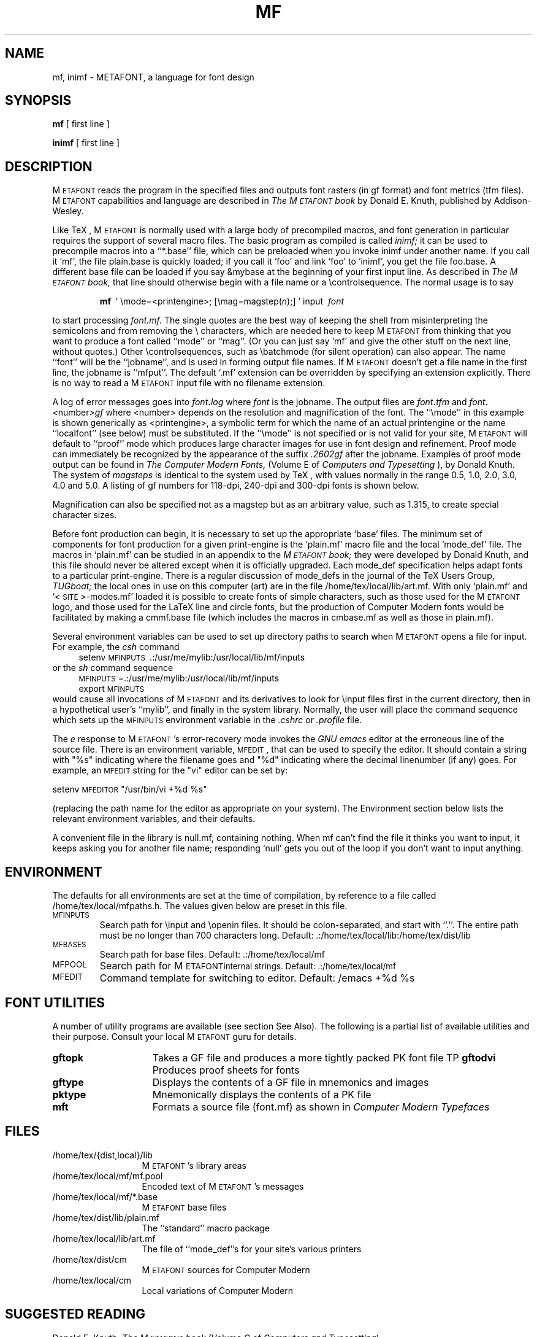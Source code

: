 .TH MF 1L  10/19/89
.SH NAME
mf, inimf  \- METAFONT, a language for font design
.SH SYNOPSIS
.B mf
[ first line ]
.PP
.B inimf
[ first line ]
.ie t .ds TX \fRT\v'+0.3m'E\v'-0.3m'X\fP \" for troff
.el .ds TX TeX \" for nroff
.\" to use, type \*(TX
.ie t .ds OX \fIT\v'+0.3m'E\v'-0.3m'X\fP \" for troff
.el .ds OX TeX \" for nroff
.\" the same but obliqued

.SH DESCRIPTION
M\s-2ETAFONT\s0
reads the program in the specified files
and outputs font rasters (in gf format) and font metrics (tfm files).
M\s-2ETAFONT\s0
capabilities and language are described in
.I The M\s-2ETAFONT\s0\^book
by Donald E. Knuth, published by Addison-Wesley.
.PP
Like
\*(TX, M\s-2ETAFONT\s0
is normally used with a large body of precompiled macros, and font generation
in particular requires the support of several macro files.  The basic
program as compiled is called
.I inimf;
it can be used to precompile macros into a ``*.base'' file, which can be
preloaded when you invoke inimf under another name. If you call it `mf',
the file plain.base is quickly loaded; if you call it `foo' and link
`foo' to `inimf', you get the file foo.base. A different base file
can be loaded if you say &mybase at the beginning of your first input line.
As described in 
.I The M\s-2ETAFONT\s0\^book,
that line should otherwise begin with a file name
or a \\\|controlsequence.
The normal usage is to say
.IP
\fBmf\ \fR ' \\\|mode=<printengine>\^;\^ [\^\\\|mag=magstep(\fI\^n\fR\^)\^;\^] ' input\ \^\fI font \fR
.PP
to start processing 
.I font.mf.  
The single quotes are the best way of keeping the
shell from misinterpreting the semicolons and 
from removing the \\ characters, which are needed here to
keep M\s-2ETAFONT\s0 from thinking that you want to produce a font called
``mode'' or ``mag''. (Or you can just say `mf' and give the other stuff
on the next line, without quotes.) Other
\\\|controlsequences, such as \\\|batchmode (for silent operation) can
also appear. 
The name ``font'' will be the ``jobname'', and is used in forming
output file names.
If M\s-2ETAFONT\s0 doesn't get a file name in the first line, 
the jobname is ``mfput''.
The default `.mf' extension can be overridden by specifying an extension
explicitly.
There is no way to read a M\s-2ETAFONT\s0 input file with no filename extension.
.PP
A log of error messages goes 
into \fI font\fB\^.\^\fIlog\fR where\fI font\fR is the jobname.  
The output files 
are \fI font\fB\^.\^\fItfm\fR and \fI font\fB\^.\^\fI<\fR\^number\^\fI>gf\fR
where <number> depends on the resolution and
magnification of the font.  The ``\\\|mode'' in this example is 
shown generically as <printengine>, a symbolic term for which the name
of an actual printengine or the name ``localfont'' (see below) must be
substituted.
If the ``\\\|mode'' is not specified
or is not valid for your site, 
M\s-2ETAFONT\s0 
will
default to ``proof'' mode which produces large character images for
use in font design and refinement.  Proof mode can immediately
be recognized by the appearance of the suffix 
.I .2602gf 
\^ after the jobname.  Examples of proof mode output can be found
in 
.I The Computer Modern Fonts,
(Volume E of
.I Computers and Typesetting
), by Donald Knuth.
The system of 
.I magsteps 
is identical to the system used by
\*(TX,
with values normally in the range 0.5, 1.0, 2.0, 3.0, 4.0 and 5.0.
A listing of gf numbers for 118-dpi, 240-dpi and 300-dpi fonts
is shown below.
.ds f. mf.tbl \" tbl output inserted here
.TS 
.if \n+(b.=1 .nr d. \n(.c-\n(c.-1
.de 35
.ps \n(.s
.vs \n(.vu
.in \n(.iu
.if \n(.u .fi
.if \n(.j .ad
.if \n(.j=0 .na
..
.nf
.nr #~ 0
.if n .nr #~ 0.6n
.ds #d .d
.if \(ts\n(.z\(ts\(ts .ds #d nl
.fc
.nr 33 \n(.s
.rm 80 81 82 83
.nr 80 0
.nr 38 \w\s-2MAGSTEP\s0
.if \n(80<\n(38 .nr 80 \n(38
.nr 38 \wmag=magstep(0)
.if \n(80<\n(38 .nr 80 \n(38
.nr 38 \wmag=magstep(0.5)
.if \n(80<\n(38 .nr 80 \n(38
.nr 38 \wmag=magstep(1)
.if \n(80<\n(38 .nr 80 \n(38
.nr 38 \wmag=magstep(2)
.if \n(80<\n(38 .nr 80 \n(38
.nr 38 \wmag=magstep(3)
.if \n(80<\n(38 .nr 80 \n(38
.nr 38 \wmag=magstep(4)
.if \n(80<\n(38 .nr 80 \n(38
.nr 38 \wmag=magstep(5)
.if \n(80<\n(38 .nr 80 \n(38
.80
.rm 80
.nr 81 0
.nr 38 \w118 dpi
.if \n(81<\n(38 .nr 81 \n(38
.nr 38 \w118
.if \n(81<\n(38 .nr 81 \n(38
.nr 38 \w129
.if \n(81<\n(38 .nr 81 \n(38
.nr 38 \w142
.if \n(81<\n(38 .nr 81 \n(38
.nr 38 \w170
.if \n(81<\n(38 .nr 81 \n(38
.nr 38 \w204
.if \n(81<\n(38 .nr 81 \n(38
.nr 38 \w245
.if \n(81<\n(38 .nr 81 \n(38
.nr 38 \w294
.if \n(81<\n(38 .nr 81 \n(38
.81
.rm 81
.nr 82 0
.nr 38 \w240 dpi
.if \n(82<\n(38 .nr 82 \n(38
.nr 38 \w240
.if \n(82<\n(38 .nr 82 \n(38
.nr 38 \w263
.if \n(82<\n(38 .nr 82 \n(38
.nr 38 \w288
.if \n(82<\n(38 .nr 82 \n(38
.nr 38 \w346
.if \n(82<\n(38 .nr 82 \n(38
.nr 38 \w415
.if \n(82<\n(38 .nr 82 \n(38
.nr 38 \w498
.if \n(82<\n(38 .nr 82 \n(38
.nr 38 \w597
.if \n(82<\n(38 .nr 82 \n(38
.82
.rm 82
.nr 83 0
.nr 38 \w300 dpi
.if \n(83<\n(38 .nr 83 \n(38
.nr 38 \w300
.if \n(83<\n(38 .nr 83 \n(38
.nr 38 \w329
.if \n(83<\n(38 .nr 83 \n(38
.nr 38 \w360
.if \n(83<\n(38 .nr 83 \n(38
.nr 38 \w432
.if \n(83<\n(38 .nr 83 \n(38
.nr 38 \w518
.if \n(83<\n(38 .nr 83 \n(38
.nr 38 \w622
.if \n(83<\n(38 .nr 83 \n(38
.nr 38 \w746
.if \n(83<\n(38 .nr 83 \n(38
.83
.rm 83
.nr 38 1n
.nr 79 0
.nr 40 \n(79+(0*\n(38)
.nr 80 +\n(40
.nr 41 \n(80+(3*\n(38)
.nr 81 +\n(41
.nr 42 \n(81+(3*\n(38)
.nr 82 +\n(42
.nr 43 \n(82+(3*\n(38)
.nr 83 +\n(43
.nr TW \n(83
.if t .if \n(TW>\n(.li .tm Table at line 13 file mf.tbl is too wide - \n(TW units
.nr #I \n(.i
.in +(\n(.lu-\n(TWu-\n(.iu)/2u
.fc  
.nr #T 0-1
.nr #a 0-1
.eo
.de T#
.ds #d .d
.if \(ts\n(.z\(ts\(ts .ds #d nl
.mk ##
.nr ## -1v
.ls 1
.ls
..
.ec
.ta \n(80u \n(81u \n(82u \n(83u 
.nr 31 \n(.f
.nr 35 1m
\&\h'|\n(40u'\s-2MAGSTEP\s0\h'|\n(41u'118 dpi\h'|\n(42u'240 dpi\h'|\n(43u'300 dpi
.ta \n(80u \n(81u \n(82u \n(83u 
.nr 31 \n(.f
.nr 35 1m
\&\h'|\n(40u'mag=magstep(0)\h'|\n(41u'118\h'|\n(42u'240\h'|\n(43u'300
.ta \n(80u \n(81u \n(82u \n(83u 
.nr 31 \n(.f
.nr 35 1m
\&\h'|\n(40u'mag=magstep(0.5)\h'|\n(41u'129\h'|\n(42u'263\h'|\n(43u'329
.ta \n(80u \n(81u \n(82u \n(83u 
.nr 31 \n(.f
.nr 35 1m
\&\h'|\n(40u'mag=magstep(1)\h'|\n(41u'142\h'|\n(42u'288\h'|\n(43u'360
.ta \n(80u \n(81u \n(82u \n(83u 
.nr 31 \n(.f
.nr 35 1m
\&\h'|\n(40u'mag=magstep(2)\h'|\n(41u'170\h'|\n(42u'346\h'|\n(43u'432
.ta \n(80u \n(81u \n(82u \n(83u 
.nr 31 \n(.f
.nr 35 1m
\&\h'|\n(40u'mag=magstep(3)\h'|\n(41u'204\h'|\n(42u'415\h'|\n(43u'518
.ta \n(80u \n(81u \n(82u \n(83u 
.nr 31 \n(.f
.nr 35 1m
\&\h'|\n(40u'mag=magstep(4)\h'|\n(41u'245\h'|\n(42u'498\h'|\n(43u'622
.ta \n(80u \n(81u \n(82u \n(83u 
.nr 31 \n(.f
.nr 35 1m
\&\h'|\n(40u'mag=magstep(5)\h'|\n(41u'294\h'|\n(42u'597\h'|\n(43u'746
.fc
.nr T. 1
.T# 1
.in \n(#Iu
.35
.TE
.if \n-(b.=0 .nr c. \n(.c-\n(d.-12

.br
Magnification can also be specified not as a magstep but as an
arbitrary value, such as 1.315, to create special character sizes.
.PP

Before font production can begin, it is necessary to set up the
appropriate `base' files.  The minimum set of components for font
production for a given print-engine is the `plain.mf' macro file
and the local `mode_def' file.  The macros in `plain.mf' can be
studied in an appendix to the
.I M\s-2ETAFONT\s0\^book;
they were developed by Donald Knuth, and this file should never be
altered except when it is officially upgraded.  
Each mode_def specification helps adapt fonts to a particular print-engine.
There is a regular discussion of mode_defs in the journal of the 
\*(TX
Users Group,
.I TUGboat;
the local ones in use on this computer (art) are in the
file /home/tex/local/lib/art.mf.
With only `plain.mf' and `<\^\s-2SITE\s0\^>\^-modes.mf' 
loaded it is possible to
create fonts of simple characters, such as those used for the
M\s-2ETAFONT\s0
logo, and those used for the LaTeX line and circle fonts,
but the production of Computer Modern fonts would be facilitated by
making a cmmf.base file (which includes the macros in cmbase.mf as
well as those in plain.mf).
.PP
Several environment variables can be used to set up directory
paths to search when M\s-2ETAFONT\s0 opens a file for input.
For example, the
.I csh
command
.br
.in +4
setenv \s-2MFINPUTS\s0\ .\^:\^/usr/me/mylib\^:\^/usr/local/lib/mf/inputs
.in -4
or the
.I sh
command sequence
.br
.in +4
\s-2MFINPUTS\s0\|=\|.\^:\^/usr/me/mylib\^:\^/usr/local/lib/mf/inputs
.br
export \s-2MFINPUTS\s0
.in -4
.br
would cause all invocations of M\s-2ETAFONT\s0 and its derivatives to look for
\\\|input files first in the current directory, then in a hypothetical
user's ``mylib'', and finally in the system library.
Normally, the user will place the command sequence which sets up the
\s-2MFINPUTS\s0 environment variable in the
.I .\|cshrc
or
.I .\|profile
file.
.PP
The
.I e
response to M\s-2ETAFONT\s0\|'s error-recovery mode invokes the
.I GNU emacs
editor at the erroneous line of the source file.
There is an environment variable, \s-2MFEDIT\s0, 
that can be used to specify the editor.  
It should contain a string with "%s" indicating where the
filename goes and "%d" indicating where the decimal linenumber (if any) goes.
For example, an \s-2MFEDIT\s0 string for the "vi" editor can be set by:
.br

.ti +3
     setenv \s-2MFEDITOR\s0 "/usr/bin/vi +%d %s"
.br
.sp .7
(replacing the path name for the editor
as appropriate on your system).
The Environment section below lists the relevant environment variables,
and their defaults.
.PP
A convenient file in the library is null.mf, containing nothing.
When mf can't find the file it thinks you want to input, it keeps
asking you for another file name;  responding `null' gets you out
of the loop if you don't want to input anything.
.PP
.SH ENVIRONMENT
The defaults for all environments are set at the
time of compilation, by reference to a file called /home/tex/local/mfpaths.h.  
The values given below are preset in this file.
.PP
.IP \s-2MFINPUTS\s0
Search path for \\\|input and \\\|openin files.  It should be colon-separated,
and start with ``.''.  The entire path must be no longer than 700
characters long.  
Default: .\^:\^/home/tex/local/lib\^:\^/home/tex/dist/lib
.IP \s-2MFBASES\s0
Search path for base files.  Default: .\^:\^/home/tex/local/mf
.IP \s-2MFPOOL\s0
Search path for M\s-2ETAFONT\s internal
strings.  Default: .\^:\^/home/tex/local/mf
.IP \s-2MFEDIT\s0
Command template for switching to editor.  Default: /emacs +%d %s
.br

.SH "FONT UTILITIES"
.PP
A number of utility programs are available (see section See Also). 
The following is a partial list of available utilities and their purpose. 
Consult your local M\s-2ETAFONT\s0 guru for details.
.br
.TP 1.5i
.B	 gftopk
Takes a GF file and produces a more tightly packed PK font file 
TP
.B	 gftodvi
Produces proof sheets for fonts
.TP
.B	 gftype
Displays the contents of a GF file in mnemonics and images
.br
.TP
.B	 pktype
Mnemonically displays the contents of a PK file
.br
.TP
.B	 mft
Formats a source file (font.mf) as shown in
.I Computer Modern Typefaces
.PP

.SH "FILES"
.TP 1.3i
/home/tex/{dist,local}/lib
M\s-2ETAFONT\s0's library areas
.TP
/home/tex/local/mf/mf.pool
Encoded text of M\s-2ETAFONT\s0's messages
.TP
/home/tex/local/mf/*.base
M\s-2ETAFONT\s0 base files
.TP
/home/tex/dist/lib/plain.mf
The ``standard'' macro package
.TP
/home/tex/local/lib/art.mf
The file of ``mode_def''s for your site's various printers
.TP
/home/tex/dist/cm
M\s-2ETAFONT\s0 sources for Computer Modern
.TP
/home/tex/local/cm
Local variations of Computer Modern
.br

.SH "SUGGESTED READING"
Donald E. Knuth,
.I The M\s-2ETAFONT\s0\^book
(Volume C of \fI Computers and Typesetting\fR\|)
.br
Donald E. Knuth,
.I M\s-2ETAFONT\s0\^ the Program
(Volume D of \fI Computers and Typesetting\fR\|)
.br
Donald E. Knuth,
.I Computer Modern Typefaces 
(Volume E of \fI Computers and Typesetting\fR\|)
.br
.I TUGboat
(the publication of the \*(TX Users Group)
.br
.SH "COMMENTS"
Warning: ``Type design can be hazardous to your other interests. 
Once you get hooked, you will develop intense feelings about letterforms;
the medium will intrude on the messages that you read.
And you will perpetually be thinking of improvements to the fonts that
you see everywhere, especially those of your own design.''
.br
.SH "BUGS"
On January 4, 1986 the ``final''
bug in M\s-2ETAFONT\s0 was discovered and removed. If an error still
lurks in the code, D. E. Knuth promises to
pay a finders fee which doubles every year
to the first person who finds it. Happy
hunting.
.SH "AUTHORS"
M\s-2ETAFONT\s0 was designed by Donald E. Knuth, 
who implemented it using his W\s-2EB\s0 system for Pascal programs.
It was ported to Unix by Paul Richards at the University of Illinois
at Urbana-Champaign.
This page written by Pierre MacKay (mostly).
.br
.SH "SEE ALSO"
dvitype(1), gftopk(1), gftodvi(1), gftype(1), mft(1),
pktype(1), pltotf(1), tftopl(1)

